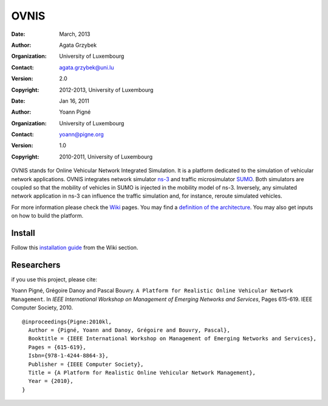=====
OVNIS
=====

:Date: March, 2013
:Author: Agata Grzybek
:Organization: University of Luxembourg
:Contact: agata.grzybek@uni.lu
:Version: 2.0
:Copyright: 2012-2013, University of Luxembourg


:Date: Jan 16, 2011
:Author: Yoann Pigné
:Organization: University of Luxembourg
:Contact: yoann@pigne.org
:Version: 1.0
:Copyright: 2010-2011, University of Luxembourg

.. This document is a general introduction to the project. Check the wiki for more information. 

OVNIS stands for Online Vehicular Network Integrated Simulation. It is a platform dedicated to the simulation of vehicular network applications. OVNIS integrates network simulator `ns-3`_ and traffic microsimulator `SUMO`_. Both simulators are coupled so that the mobility of vehicles in SUMO is injected in the mobility model of ns-3. Inversely, any simulated network application in ns-3 can influence the traffic simulation and, for instance, reroute simulated vehicles. 


For more information please check the `Wiki`_ pages. You may find a `definition of the architecture`_. You may also get inputs on how to build the platform. 

Install
-------

Follow this `installation guide`_ from the Wiki section. 


Researchers
-----------

if you use this project, please cite: 

Yoann Pigné, Grégoire Danoy and Pascal Bouvry. ``A Platform for Realistic Online Vehicular Network Management``. In `IEEE International Workshop on Management of Emerging Networks and Services`, Pages 615-619. IEEE Computer Society, 2010.

::

 @inproceedings{Pigne:2010kl,
   Author = {Pigné, Yoann and Danoy, Grégoire and Bouvry, Pascal},
   Booktitle = {IEEE International Workshop on Management of Emerging Networks and Services},
   Pages = {615-619},
   Isbn={978-1-4244-8864-3},  
   Publisher = {IEEE Computer Society},
   Title = {A Platform for Realistic Online Vehicular Network Management},
   Year = {2010},
 }


.. _Wiki: https://github.com/pigne/ovnis/wiki
.. _ns-3: http://www.nsnam.org/
.. _SUMO: http://sumo.sourceforge.net/
.. _installation guide: https://github.com/pigne/ovnis/wiki/Install
.. _definition of the architecture: https://github.com/pigne/ovnis/wiki/ArchitectureDefinition